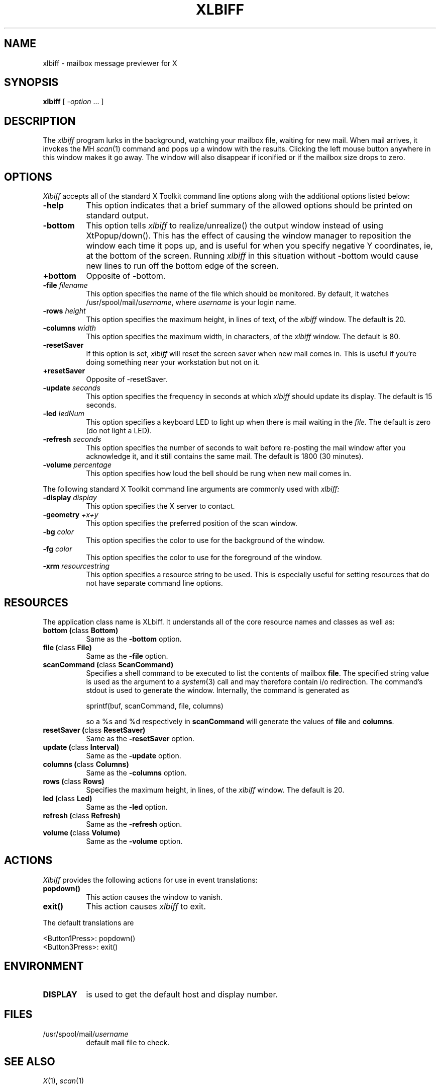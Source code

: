 .TH XLBIFF 1 "14 October 1991"
.SH NAME
xlbiff \- mailbox message previewer for X
.SH SYNOPSIS
.B xlbiff
[ \fI\-option\fP ... ]
.SH DESCRIPTION
The
.I xlbiff
program lurks in the background, watching your mailbox file, waiting for
new mail.  When mail arrives, it invokes the MH \fIscan\fP(1)
command and pops up a window with the results.  Clicking the left mouse
button anywhere in this window makes it go away.  The window will also
disappear if iconified or if the mailbox size drops to zero.
.PP
.SH OPTIONS
.I Xlbiff
accepts all of the standard X Toolkit command line options along with the
additional options listed below:
.TP 8
.B \-help
This option indicates that a brief summary of the allowed options should be
printed on standard output.
.TP 8
.B \-bottom
This option tells 
.I xlbiff 
to realize/unrealize() the output window instead of using XtPopup/down().
This has the effect of causing the window manager to reposition the window
each time it pops up, and is useful for when you specify negative Y
coordinates, ie, at the bottom of the screen.  Running 
.I xlbiff
in this situation without \-bottom would cause new lines to run off the
bottom edge of the screen.
.TP 8
.B \+bottom
Opposite of \-bottom.
.TP 8
.B \-file \fIfilename\fP
This option specifies the name of the file which should be monitored.  By
default, it watches /usr/spool/mail/\fIusername\fP, where \fIusername\fP
is your login name.
.TP 8
.B \-rows \fIheight\fP
This option specifies the maximum height, in lines of text, of the
.I xlbiff
window.  The default is 20.
.TP 8
.B \-columns \fIwidth\fP
This option specifies the maximum width, in characters, of the
.I xlbiff
window.  The default is 80.
.TP 8
.B \-resetSaver
If this option is set, 
.I xlbiff
will reset the screen saver when new mail comes in.  This is useful if 
you're doing something near your workstation but not on it.
.TP 8
.B \+resetSaver
Opposite of \-resetSaver.
.TP 8
.B \-update \fIseconds\fP
This option specifies the frequency in seconds at which
.I xlbiff
should update its display.  The default is 15 seconds.
.TP 8
.B \-led \fIledNum\fP
This option specifies a keyboard LED to light up when there is mail waiting
in the \fIfile.\fP  The default is zero (do not light a LED).
.TP 8
.B \-refresh \fIseconds\fP
This option specifies the number of seconds to wait before re-posting the
mail window after you acknowledge it, and it still contains the same mail.
The default is 1800 (30 minutes).
.TP 8
.B \-volume \fIpercentage\fP
This option specifies how loud the bell should be rung when new mail comes in.
.PP
The following standard X Toolkit command line arguments are commonly used with 
.I xlbiff:
.TP 8
.B \-display \fIdisplay\fP
This option specifies the X server to contact.
.TP 8
.B \-geometry \fI+x+y\fP
This option specifies the preferred position of the scan window.
.TP 8
.B \-bg \fIcolor\fP
This option specifies the color to use for the background of the window.  
.TP 8
.B \-fg \fIcolor\fP
This option specifies the color to use for the foreground of the window.
.TP 8
.B \-xrm \fIresourcestring\fP
This option specifies a resource string to be used.  This is especially
useful for setting resources that do not have separate command line options.
.SH RESOURCES 
The application class name is XLbiff.
It understands all of the core resource names and classes as well as:
.TP 8
.B bottom (\fPclass\fB Bottom)
Same as the \fB\-bottom\fP option.  
.TP 8
.B file (\fPclass\fB File)
Same as the \fB\-file\fP option.
.TP 8
.B scanCommand (\fPclass\fB ScanCommand)
Specifies a shell command to be executed to list the contents of mailbox
\fBfile\fP.  The specified string value is used as the
argument to a \fIsystem\fP(3) call and may therefore contain i/o redirection.
The command's stdout is used to generate the window.  
Internally, the command is generated as
.sp
.nf
              sprintf(buf, scanCommand, file, columns)
.fi
.sp
so a %s and %d respectively in \fBscanCommand\fP will generate the values
of \fBfile\fP and \fBcolumns\fP.
.TP 8
.B resetSaver (\fPclass\fB ResetSaver)
Same as the \fB\-resetSaver\fP option.
.TP 8
.B update (\fPclass\fB Interval)
Same as the \fB\-update\fP option.
.TP 8
.B columns (\fPclass\fB Columns)
Same as the \fB\-columns\fP option.
.TP 8
.B rows (\fPclass\fB Rows)
Specifies the maximum height, in lines, of the 
.I xlbiff
window.  The default is 20.
.TP 8
.B led (\fPclass\fB Led)
Same as the \fB\-led\fP option.
.TP 8
.B refresh (\fPclass\fB Refresh)
Same as the \fB\-refresh\fP option.
.TP 8
.B volume (\fPclass\fB Volume)
Same as the \fB\-volume\fP option.
.SH ACTIONS
.I Xlbiff
provides the following actions for use in event translations:
.TP 8
.B popdown()
This action causes the window to vanish.
.TP 8
.B exit()
This action causes 
.I xlbiff
to exit.
.PP
The default translations are 
.sp
.nf
        <Button1Press>:  popdown()
        <Button3Press>:  exit()
.fi
.sp
.SH ENVIRONMENT
.PP
.TP 8
.B DISPLAY
is used to get the default host and display number.
.SH FILES
.TP 8
/usr/spool/mail/\fIusername\fP
default mail file to check.
.SH "SEE ALSO"
.IR X (1),
.IR scan (1)
.SH BUGS
specifying dimensions in \-geometry causes badness.
.SH COPYRIGHT
Copyright 1991, Digital Equipment Corporation.
See the source code for a full statement of rights and permissions.
.SH AUTHOR
Ed Santiago, santiago@pa.dec.com
.SH ACKNOWLEDGEMENTS
.I Xlbiff
took shape around the \fBxgoodbye\fP sample program
in the O'Reilly \fIX Toolkit Intrinsics Programming Manual\fP.  A lot of
code was stolen from \fBxbiff\fP, including this man page.  Thanks also
to Stephen Gildea (gildea@expo.lcs.mit.edu) for the many, many 
contributions that made
.I xlbiff 
grow from a midnight hack to a more mature product.
